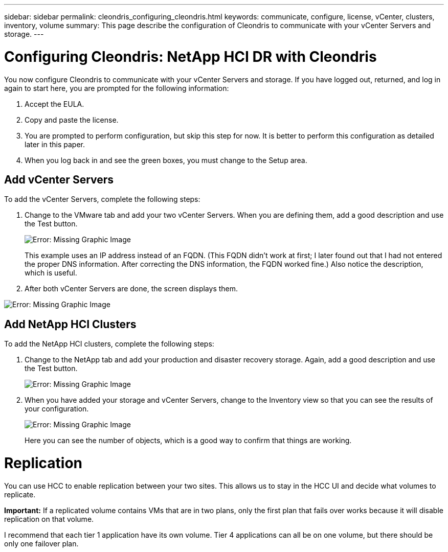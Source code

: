 ---
sidebar: sidebar
permalink: cleondris_configuring_cleondris.html
keywords: communicate, configure, license, vCenter, clusters, inventory, volume
summary: This page describe the configuration of Cleondris to communicate with your vCenter Servers and storage.
---

= Configuring Cleondris: NetApp HCI DR with Cleondris
:hardbreaks:
:nofooter:
:icons: font
:linkattrs:
:imagesdir: ./media/

//
// This file was created with NDAC Version 0.9 (July 10, 2020)
//
// 2020-07-10 10:54:35.693019
//

You now configure Cleondris to communicate with your vCenter Servers and storage. If you have logged out, returned, and log in again to start here, you are prompted for the following information:

. Accept the EULA.

. Copy and paste the license.

. You are prompted to perform configuration, but skip this step for now. It is better to perform this configuration as detailed later in this paper.

. When you log back in and see the green boxes, you must change to the Setup area.

== Add vCenter Servers

To add the vCenter Servers, complete the following steps:

. Change to the VMware tab and add your two vCenter Servers. When you are defining them,  add a good description and use the Test button.
+

image:cleondris_image9.png[Error: Missing Graphic Image]
+

This example uses an IP address instead of an FQDN. (This FQDN didn’t work at first; I later found out that I had not entered the proper DNS information. After correcting the DNS information, the FQDN worked fine.) Also notice the description, which is useful.

. After both vCenter Servers are done, the screen displays them.

image:cleondris_image10.png[Error: Missing Graphic Image]

== Add NetApp HCI Clusters

To add the NetApp HCI clusters, complete the following steps:

. Change to the NetApp tab and add your production and disaster recovery storage. Again, add a good description and use the Test button.
+

image:cleondris_image11.png[Error: Missing Graphic Image]

. When you have added your storage and vCenter Servers, change to the Inventory view so that you can see the results of your configuration.
+

image:cleondris_image12.png[Error: Missing Graphic Image]
+

Here you can see the number of objects, which is a good way to confirm that things are working.

= Replication

You can use HCC to enable replication between your two sites. This allows us to stay in the HCC UI and decide what volumes to replicate.

*Important:* If a replicated volume contains VMs that are in two plans, only the first plan that fails over works because it will disable replication on that volume.

I recommend that each tier 1 application have its own volume. Tier 4 applications can all be on one volume, but there should be only one failover plan.
